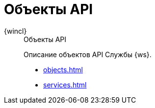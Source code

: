 :page-layout: home

= Объекты API

[tabs]
====
{wincl}::
+
.Объекты API
****
Описание объектов API Службы {ws}.

* xref:objects.adoc[]
* xref:services.adoc[]
****
====